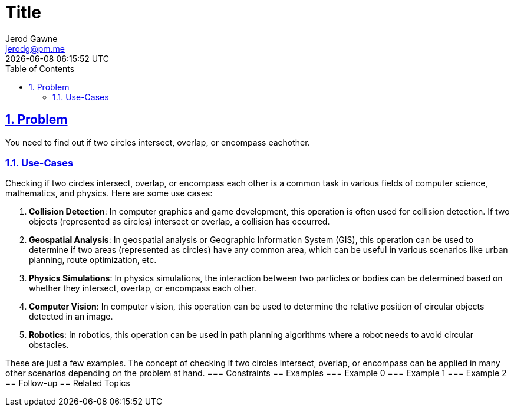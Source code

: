 :doctitle: Title
:author: Jerod Gawne
:email: jerodg@pm.me
:docdate: 04 January 2024
:revdate: {docdatetime}
:doctype: article
:sectanchors:
:sectlinks:
:sectnums:
:toc:
:icons: font
:keywords: problem, python

== Problem

[.lead]
You need to find out if two circles intersect, overlap, or encompass eachother.

=== Use-Cases

Checking if two circles intersect, overlap, or encompass each other is a common task in various fields of computer science, mathematics, and physics.
Here are some use cases:

1. **Collision Detection**: In computer graphics and game development, this operation is often used for collision detection.
If two objects (represented as circles) intersect or overlap, a collision has occurred.

2. **Geospatial Analysis**: In geospatial analysis or Geographic Information System (GIS), this operation can be used to determine if two areas (represented as circles) have any common area, which can be useful in various scenarios like urban planning, route optimization, etc.

3. **Physics Simulations**: In physics simulations, the interaction between two particles or bodies can be determined based on whether they intersect, overlap, or encompass each other.

4. **Computer Vision**: In computer vision, this operation can be used to determine the relative position of circular objects detected in an image.

5. **Robotics**: In robotics, this operation can be used in path planning algorithms where a robot needs to avoid circular obstacles.

These are just a few examples.
The concept of checking if two circles intersect, overlap, or encompass can be applied in many other scenarios depending on the problem at hand.
=== Constraints == Examples === Example 0 === Example 1 === Example 2 == Follow-up == Related Topics
